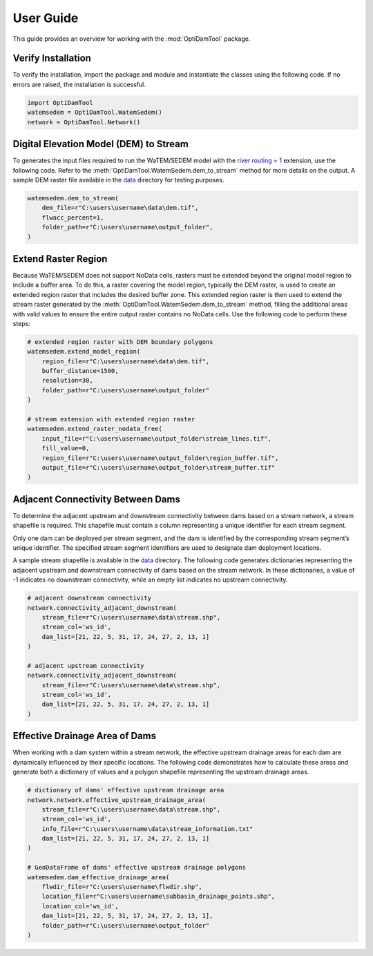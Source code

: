 ============
User Guide
============

This guide provides an overview for working with the :mod:`OptiDamTool` package.


Verify Installation
---------------------

To verify the installation, import the package and module and instantiate the classes using the following code.
If no errors are raised, the installation is successful.


.. code-block:: python

    import OptiDamTool
    watemsedem = OptiDamTool.WatemSedem()
    network = OptiDamTool.Network()

    
    
Digital Elevation Model (DEM) to Stream 
---------------------------------------------

To generates the input files required to run the WaTEM/SEDEM model with the
`river routing = 1 <https://watem-sedem.github.io/watem-sedem/model_extensions.html#riverrouting>`_ extension, use the following code.
Refer to the :meth:`OptiDamTool.WatemSedem.dem_to_stream` method for more details on the output.
A sample DEM raster file available in the `data <https://github.com/debpal/OptiDamTool/tree/main/tests/data>`_ directory for testing purposes.

.. code-block:: python

    watemsedem.dem_to_stream(
        dem_file=r"C:\users\username\data\dem.tif",
        flwacc_percent=1,
        folder_path=r"C:\users\username\output_folder",
    )
    
    
Extend Raster Region 
--------------------------

Because WaTEM/SEDEM does not support NoData cells, rasters must be extended beyond the original model region to include a buffer area.
To do this, a raster covering the model region, typically the DEM raster, is used to create an extended region raster that includes the desired buffer zone.
This extended region raster is then used to extend the stream raster generated by the :meth:`OptiDamTool.WatemSedem.dem_to_stream` method,
filling the additional areas with valid values to ensure the entire output raster contains no NoData cells. Use the following code to perform these steps:

.. code-block:: python
    
    # extended region raster with DEM boundary polygons
    watemsedem.extend_model_region(
        region_file=r"C:\users\username\data\dem.tif",
        buffer_distance=1500,
        resolution=30,
        folder_path=r"C:\users\username\output_folder"
    )
    
    # stream extension with extended region raster
    watemsedem.extend_raster_nodata_free(
        input_file=r"C:\users\username\output_folder\stream_lines.tif",
        fill_value=0,
        region_file=r"C:\users\username\output_folder\region_buffer.tif",
        output_file=r"C:\users\username\output_folder\stream_buffer.tif"
    )    

    
Adjacent Connectivity Between Dams
-----------------------------------------

To determine the adjacent upstream and downstream connectivity between dams based on a stream network, a stream shapefile is required.
This shapefile must contain a column representing a unique identifier for each stream segment.

Only one dam can be deployed per stream segment, and the dam is identified by the corresponding stream segment’s unique identifier.
The specified stream segment identifiers are used to designate dam deployment locations.

A sample stream shapefile is available in the  `data <https://github.com/debpal/OptiDamTool/tree/main/tests/data>`_ directory.
The following code generates dictionaries representing the adjacent upstream and downstream connectivity of dams based on the stream network.
In these dictionaries, a value of -1 indicates no downstream connectivity, while an empty list indicates no upstream connectivity.


.. code-block:: python
    
    # adjacent downstream connectivity
    network.connectivity_adjacent_downstream(
        stream_file=r"C:\users\username\data\stream.shp",
        stream_col='ws_id',
        dam_list=[21, 22, 5, 31, 17, 24, 27, 2, 13, 1]
    )
    
    # adjacent upstream connectivity
    network.connectivity_adjacent_downstream(
        stream_file=r"C:\users\username\data\stream.shp",
        stream_col='ws_id',
        dam_list=[21, 22, 5, 31, 17, 24, 27, 2, 13, 1]
    )
    
    
Effective Drainage Area of Dams
-----------------------------------------

When working with a dam system within a stream network, the effective upstream drainage areas
for each dam are dynamically influenced by their specific locations. The following code demonstrates
how to calculate these areas and generate both a dictionary of values and a polygon shapefile representing the upstream drainage areas.


.. code-block:: python
    
    # dictionary of dams' effective upstream drainage area
    network.network.effective_upstream_drainage_area(
        stream_file=r"C:\users\username\data\stream.shp",
        stream_col='ws_id',
        info_file=r"C:\users\username\data\stream_information.txt"
        dam_list=[21, 22, 5, 31, 17, 24, 27, 2, 13, 1]
    )    
    
    # GeoDataFrame of dams' effective upstream drainage polygons
    watemsedem.dam_effective_drainage_area(
        flwdir_file=r"C:\users\username\flwdir.shp",
        location_file=r"C:\users\username\subbasin_drainage_points.shp",
        location_col='ws_id',
        dam_list=[21, 22, 5, 31, 17, 24, 27, 2, 13, 1],
        folder_path=r"C:\users\username\output_folder"
    )    
    
 